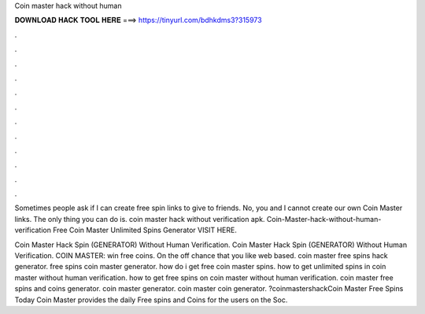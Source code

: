 Coin master hack without human



𝐃𝐎𝐖𝐍𝐋𝐎𝐀𝐃 𝐇𝐀𝐂𝐊 𝐓𝐎𝐎𝐋 𝐇𝐄𝐑𝐄 ===> https://tinyurl.com/bdhkdms3?315973



.



.



.



.



.



.



.



.



.



.



.



.

Sometimes people ask if I can create free spin links to give to friends. No, you and I cannot create our own Coin Master links. The only thing you can do is. coin master hack without verification apk. Coin-Master-hack-without-human-verification Free Coin Master Unlimited Spins Generator VISIT HERE.

Coin Master Hack Spin (GENERATOR) Without Human Verification. Coin Master Hack Spin (GENERATOR) Without Human Verification. COIN MASTER: win free coins. On the off chance that you like web based. coin master free spins hack generator. free spins coin master generator. how do i get free coin master spins. how to get unlimited spins in coin master without human verification. how to get free spins on coin master without human verification. coin master free spins and coins generator. coin master generator. coin master coin generator. ?coinmastershackCoin Master Free Spins Today Coin Master provides the daily Free spins and Coins for the users on the Soc.
